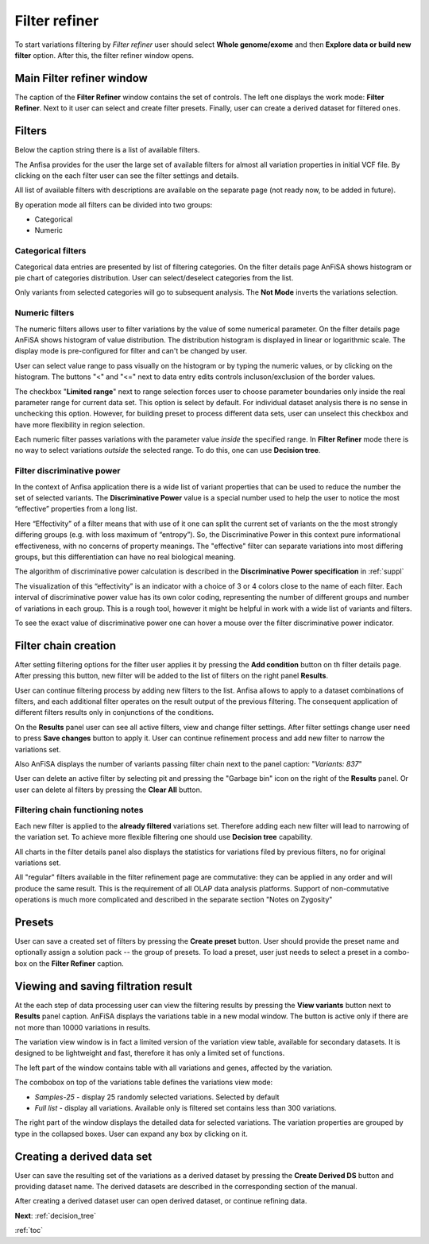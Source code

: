 .. _filter_refiner:

**************
Filter refiner
**************

To start variations filtering by *Filter refiner* user should select **Whole genome/exome** and then
**Explore data or build new filter** option.
After this, the filter refiner window opens.

.. image:: pics/filter-refiner.png
  :width: 800
  :alt: Filter refiner main window

Main Filter refiner window
==========================
The caption of the **Filter Refiner** window contains the set of controls.
The left one displays the work mode: **Filter Refiner**.
Next to it user can select and create filter presets.
Finally, user can create a derived dataset for filtered ones.


Filters
=======
Below the caption string there is a list of available filters.

The Anfisa provides for the user the large set of available filters for almost all
variation properties in initial VCF file.
By clicking on the each filter user can see the filter settings and details.

All list of available filters with descriptions are available on the separate page
(not ready now, to be added in future).

By operation mode all filters can be divided into two groups:

* Categorical
* Numeric

Categorical filters
-------------------
Categorical data entries are presented by list of filtering categories.
On the filter details page AnFiSA shows histogram or pie chart of categories distribution.
User can select/deselect categories from the list.

.. image:: pics/filter-refinement_filter-zygosity.png
  :width: 800
  :alt: Categorical filter example

Only variants from selected categories will go to subsequent analysis.
The **Not Mode** inverts the variations selection.

Numeric filters
-------------------
The numeric filters allows user to filter variations by the value of some numerical parameter.
On the filter details page AnFiSA shows histogram of value distribution.
The distribution histogram is displayed in linear or logarithmic scale.
The display mode is pre-configured for filter and can't be changed by user.

.. image:: pics/filter-refinement_filter-AF.png
  :width: 800
  :alt: Numeric filter example

User can select value range to pass visually on the histogram or by typing the numeric values,
or by clicking on the histogram.
The buttons "<" and "<=" next to data entry edits controls incluson/exclusion of the border values.

The checkbox "**Limited range**" next to range selection forces user to choose parameter boundaries
only inside the real parameter range for current data set.
This option is select by default.
For individual dataset analysis there is no sense in unchecking this option.
However, for building preset to process different data sets, user can unselect this checkbox
and have more flexibility in region selection.

Each numeric filter passes variations with the parameter value *inside* the specified range.
In **Filter Refiner** mode there is no way to select variations *outside* the selected range.
To do this, one can use **Decision tree**.

Filter discriminative power
---------------------------
In the context of Anfisa application there is a wide list of variant properties that can be used to reduce the number
the set of selected variants.
The **Discriminative Power** value is a special number used to help the user to notice the most “effective” properties
from a long list.

Here “Effectivity” of a filter means that with use of it one can split the current set of variants
on the the most strongly differing groups (e.g. with loss maximum of “entropy”).
So, the Discriminative Power in this context pure informational effectiveness,
with no concerns of property meanings.
The "effective" filter can separate variations into most differing groups, but this differentiation
can have no real biological meaning.

The algorithm of discriminative power calculation is described in the **Discriminative Power specification** in
:ref:`suppl`

The visualization of this “effectivity” is an indicator with a choice of 3 or 4 colors
close to the name of each filter. Each interval of discriminative power value has its own color coding,
representing the number of different groups and number of variations in each group.
This is a rough tool, however it might be helpful in work with a wide list of variants and filters.

.. image:: pics/discriminative-power_indicators.png
  :width: 200
  :alt: Discriminative power color coding

To see the exact value of discriminative power one can hover a mouse over the filter discriminative power indicator.

.. image:: pics/discriminative-power.png
  :width: 500
  :alt: Discriminative power popup


Filter chain creation
=====================
After setting filtering options for the filter user applies it by pressing the **Add condition** button
on th filter details page.
After pressing this button, new filter will be added to the list of filters on the right panel **Results**.

User can continue filtering process by adding new filters to the list.
Anfisa allows to apply to a dataset combinations of filters,
and each additional filter operates on the result output of the previous filtering.
The consequent application of different filters results only in conjunctions of the conditions.

On the **Results** panel user can see all active filters, view and change filter settings.
After filter settings change user need to press **Save changes** button to apply it.
User can continue refinement process and add new filter to narrow the variations set.

Also AnFiSA displays the number of variants passing filter chain next to the panel caption:
"*Variants: 837*"

.. image:: pics/filter-refinement_filter-series.png
  :width: 800
  :alt: Filter list

User can delete an active filter by selecting pit and pressing the "Garbage bin" icon
on the right of the **Results** panel.
Or user can delete al filters by pressing the **Clear All** button.

Filtering chain functioning notes
---------------------------------
Each new filter is applied to the **already filtered** variations set.
Therefore adding each new filter will lead to narrowing of the variation set.
To achieve more flexible filtering one should use **Decision tree** capability.

All charts in the filter details panel also displays the statistics for variations filed by previous filters,
no for original variations set.

All "regular" filters available in the filter refinement page are commutative:
they can be applied in any order and will produce the same result.
This is the requirement of all OLAP data analysis platforms.
Support of non-commutative operations is much more complicated and described in the separate section
"Notes on Zygosity"

Presets
=======
User can save a created set of filters by pressing the **Create preset** button.
User should provide the preset name and optionally assign a solution pack -- the group of presets.
To load a preset, user just needs to select a preset in a combo-box on the **Filter Refiner** caption.


Viewing and saving filtration result
====================================
At the each step of data processing user can view the filtering results by pressing the
**View variants** button next to **Results** panel caption.
AnFiSA displays the variations table in a new modal window.
The button is active only if there are
not more than 10000 variations in results.

The variation view window is in fact a limited version of the variation view table,
available for secondary datasets.
It is designed to be lightweight and fast, therefore it has only a limited set of functions.

.. image:: pics/filter-refinement_view-variants.png
  :width: 800
  :alt: View variants after filtering

The left part of the window contains table with all variations and genes, affected by the variation.

The combobox on top of the variations table defines the variations view mode:

* *Samples-25* - display 25 randomly selected variations. Selected by default
* *Full list* - display all variations. Available only is filtered set contains less than 300 variations.

The right part of the window displays the detailed data for selected variations.
The variation properties are grouped by type in the collapsed boxes. User can expand any box by clicking on it.

Creating a derived data set
===========================
User can save the resulting set of the variations as a derived dataset by pressing the **Create Derived DS** button
and providing dataset name. The derived datasets are described in the corresponding section of the manual.

.. image:: pics/filter-refinement_create-derived.png
  :width: 800
  :alt: Derived dataset creation

After creating a derived dataset user can open derived dataset, or continue refining data.

**Next**: :ref:`decision_tree`

:ref:`toc`


















